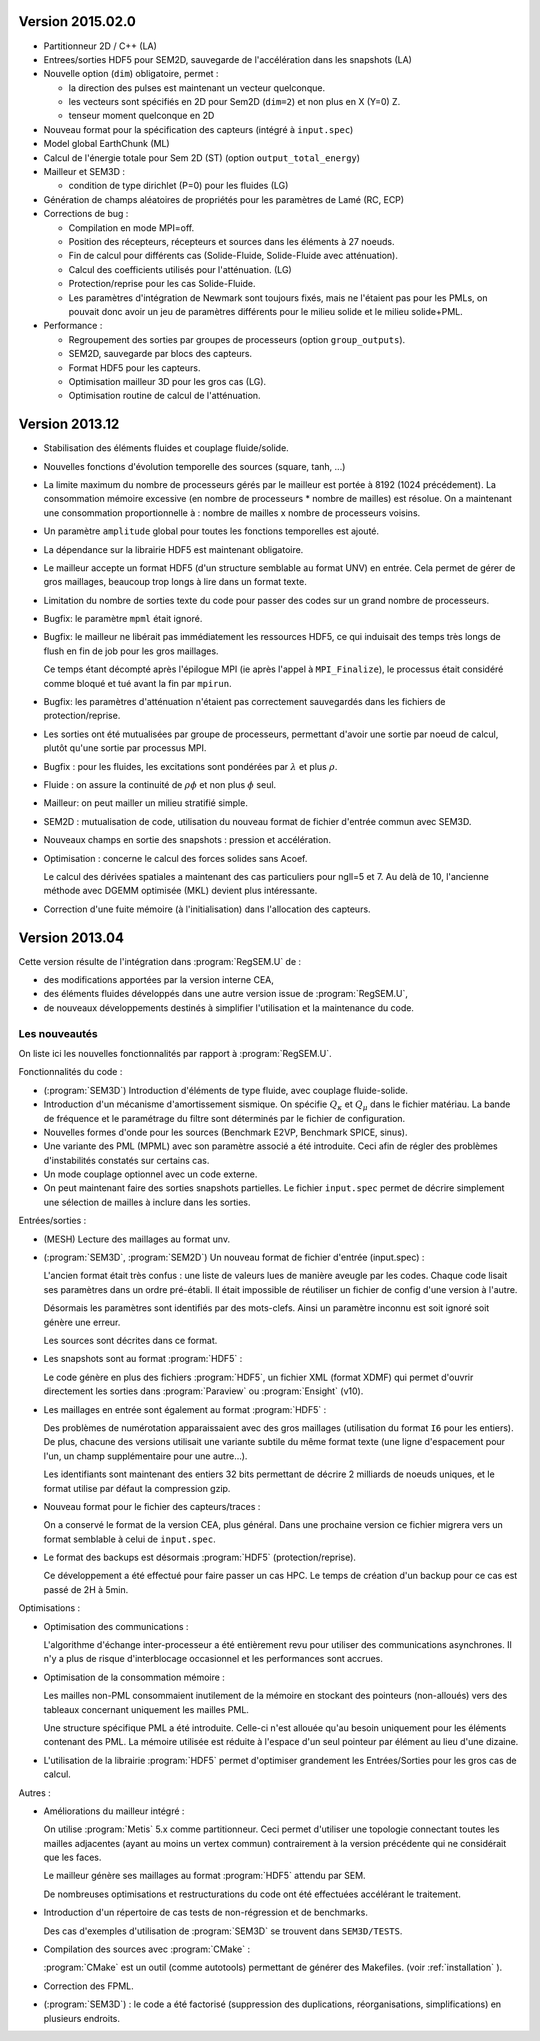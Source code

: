 .. -*- coding: utf-8; mode:rst -*-

Version 2015.02.0
-----------------

- Partitionneur 2D / C++ (LA)

- Entrees/sorties HDF5 pour SEM2D, sauvegarde de l'accélération dans les snapshots (LA)

- Nouvelle option (``dim``) obligatoire, permet :

  - la direction des pulses est maintenant un vecteur quelconque.

  - les vecteurs sont spécifiés en 2D pour Sem2D (``dim=2``) et non plus en X (Y=0) Z.

  - tenseur moment quelconque en 2D

- Nouveau format pour la spécification des capteurs (intégré à ``input.spec``)

- Model global EarthChunk (ML)

- Calcul de l'énergie totale pour Sem 2D (ST) (option ``output_total_energy``)

- Mailleur et SEM3D :

  - condition de type dirichlet (P=0) pour les fluides (LG)

- Génération de champs aléatoires de propriétés pour les paramètres de Lamé (RC, ECP)

- Corrections de bug :

  - Compilation en mode MPI=off.

  - Position des récepteurs, récepteurs et sources dans les éléments à 27 noeuds.

  - Fin de calcul pour différents cas (Solide-Fluide, Solide-Fluide avec atténuation).

  - Calcul des coefficients utilisés pour l'atténuation. (LG)

  - Protection/reprise pour les cas Solide-Fluide.

  - Les paramètres d'intégration de Newmark sont toujours fixés, mais
    ne l'étaient pas pour les PMLs, on pouvait donc avoir un jeu de
    paramètres différents pour le milieu solide et le milieu
    solide+PML.

- Performance :

  - Regroupement des sorties par groupes de processeurs (option ``group_outputs``).

  - SEM2D, sauvegarde par blocs des capteurs.

  - Format HDF5 pour les capteurs.

  - Optimisation mailleur 3D pour les gros cas (LG).

  - Optimisation routine de calcul de l'atténuation.


Version 2013.12
---------------

- Stabilisation des éléments fluides et couplage fluide/solide.

- Nouvelles fonctions d'évolution temporelle des sources (square, tanh, ...)

- La limite maximum du nombre de processeurs gérés par le mailleur est
  portée à 8192 (1024 précédement). La consommation mémoire excessive
  (en nombre de processeurs * nombre de mailles) est résolue. On a
  maintenant une consommation proportionnelle à : nombre de mailles x
  nombre de processeurs voisins.

- Un paramètre ``amplitude`` global pour toutes les fonctions temporelles est ajouté.

- La dépendance sur la librairie HDF5 est maintenant obligatoire.

- Le mailleur accepte un format HDF5 (d'un structure semblable au format UNV) en entrée.
  Cela permet de gérer de gros maillages, beaucoup trop longs à lire dans un format texte.

- Limitation du nombre de sorties texte du code pour passer des codes sur un grand nombre
  de processeurs.

- Bugfix: le paramètre ``mpml`` était ignoré.

- Bugfix: le mailleur ne libérait pas immédiatement les ressources
  HDF5, ce qui induisait des temps très longs de flush en fin de
  job pour les gros maillages.

  Ce temps étant décompté après l'épilogue MPI (ie après l'appel à ``MPI_Finalize``),
  le processus était considéré comme bloqué et tué avant la fin par ``mpirun``.

- Bugfix: les paramètres d'atténuation n'étaient pas correctement
  sauvegardés dans les fichiers de protection/reprise.

- Les sorties ont été mutualisées par groupe de processeurs, permettant d'avoir
  une sortie par noeud de calcul, plutôt qu'une sortie par processus MPI.

- Bugfix : pour les fluides, les excitations sont pondérées par :math:`\lambda` et plus :math:`\rho`.

- Fluide : on assure la continuité de :math:`\rho{}\phi` et non plus :math:`\phi` seul.

- Mailleur: on peut mailler un milieu stratifié simple.

- SEM2D : mutualisation de code, utilisation du nouveau format de fichier d'entrée commun avec SEM3D.

- Nouveaux champs en sortie des snapshots : pression et accélération.

- Optimisation : concerne le calcul des forces solides sans Acoef.

  Le calcul des dérivées spatiales a maintenant des cas particuliers
  pour ngll=5 et 7. Au delà de 10, l'ancienne méthode avec DGEMM
  optimisée (MKL) devient plus intéressante.

- Correction d'une fuite mémoire (à l'initialisation) dans l'allocation des capteurs.

Version 2013.04
---------------

Cette version résulte de l'intégration dans :program:`RegSEM.U` de :

- des modifications apportées par la version interne CEA,

- des éléments fluides développés dans une autre version issue de :program:`RegSEM.U`,

- de nouveaux développements destinés à simplifier l'utilisation et la
  maintenance du code.


Les nouveautés
~~~~~~~~~~~~~~

On liste ici les nouvelles fonctionnalités par rapport à :program:`RegSEM.U`.

Fonctionnalités du code :

- (:program:`SEM3D`) Introduction d'éléments de type fluide, avec couplage fluide-solide.

- Introduction d'un mécanisme d'amortissement sismique. On spécifie :math:`Q_\kappa`
  et :math:`Q_\mu` dans le fichier matériau. La bande de fréquence et le
  paramétrage du filtre sont déterminés par le fichier de configuration.

- Nouvelles formes d'onde pour les sources (Benchmark E2VP, Benchmark
  SPICE, sinus).

- Une variante des PML (MPML) avec son paramètre associé a été
  introduite. Ceci afin de régler des problèmes d'instabilités
  constatés sur certains cas.

- Un mode couplage optionnel avec un code externe.

- On peut maintenant faire des sorties snapshots partielles. Le fichier
  ``input.spec`` permet de décrire simplement une sélection de mailles
  à inclure dans les sorties.

Entrées/sorties :

- (MESH) Lecture des maillages au format unv.

- (:program:`SEM3D`, :program:`SEM2D`) Un nouveau format de fichier d'entrée (input.spec) :

  L'ancien format était très confus : une liste de valeurs lues de
  manière aveugle par les codes. Chaque code lisait ses paramètres
  dans un ordre pré-établi. Il était impossible de réutiliser un
  fichier de config d'une version à l'autre.

  Désormais les paramètres sont identifiés par des mots-clefs. Ainsi
  un paramètre inconnu est soit ignoré soit génère une erreur.

  Les sources sont décrites dans ce format.

- Les snapshots sont au format :program:`HDF5` :

  Le code génère en plus des fichiers :program:`HDF5`, un fichier XML (format
  XDMF) qui permet d'ouvrir directement les sorties dans :program:`Paraview` ou
  :program:`Ensight` (v10).

- Les maillages en entrée sont également au format :program:`HDF5` :

  Des problèmes de numérotation apparaissaient avec des gros maillages
  (utilisation du format ``I6`` pour les entiers). De plus, chacune des
  versions utilisait une variante subtile du même format texte (une
  ligne d'espacement pour l'un, un champ supplémentaire pour une
  autre...).

  Les identifiants sont maintenant des entiers 32 bits permettant de
  décrire 2 milliards de noeuds uniques, et le format utilise par
  défaut la compression gzip.

- Nouveau format pour le fichier des capteurs/traces :

  On a conservé le format de la version CEA, plus général. Dans une
  prochaine version ce fichier migrera vers un format semblable à
  celui de ``input.spec``.

- Le format des backups est désormais :program:`HDF5` (protection/reprise).

  Ce développement a été effectué pour faire passer un cas HPC. Le
  temps de création d'un backup pour ce cas est passé de 2H à 5min.

Optimisations :

- Optimisation des communications :

  L'algorithme d'échange inter-processeur a été entièrement revu pour
  utiliser des communications asynchrones. Il n'y a plus de risque
  d'interblocage occasionnel et les performances sont accrues.

- Optimisation de la consommation mémoire :

  Les mailles non-PML consommaient inutilement de la mémoire en
  stockant des pointeurs (non-alloués) vers des tableaux concernant
  uniquement les mailles PML.

  Une structure spécifique PML a été introduite. Celle-ci n'est
  allouée qu'au besoin uniquement pour les éléments contenant des PML.
  La mémoire utilisée est réduite à l'espace d'un seul pointeur par
  élément au lieu d'une dizaine.

- L'utilisation de la librairie :program:`HDF5` permet d'optimiser grandement les
  Entrées/Sorties pour les gros cas de calcul.


Autres :

- Améliorations du mailleur intégré :

  On utilise :program:`Metis` 5.x comme partitionneur. Ceci permet d'utiliser une
  topologie connectant toutes les mailles adjacentes (ayant au moins
  un vertex commun) contrairement à la version précédente qui ne
  considérait que les faces.

  Le mailleur génère ses maillages au format :program:`HDF5` attendu par SEM.

  De nombreuses optimisations et restructurations du code ont été
  effectuées accélérant le traitement.

- Introduction d'un répertoire de cas tests de non-régression et de
  benchmarks.

  Des cas d'exemples d'utilisation de :program:`SEM3D` se trouvent dans ``SEM3D/TESTS``.

- Compilation des sources avec :program:`CMake` :

  :program:`CMake` est un outil (comme autotools) permettant de générer des Makefiles.
  (voir :ref:`installation` ).

- Correction des FPML.

- (:program:`SEM3D`) : le code a été factorisé (suppression des duplications,
  réorganisations, simplifications) en plusieurs endroits.

